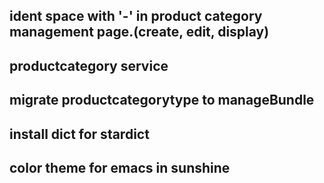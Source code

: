 ** ident space with '-' in product category management page.(create, edit, display)
** productcategory service
** migrate productcategorytype to manageBundle
** install dict for stardict
** color theme for emacs in sunshine
